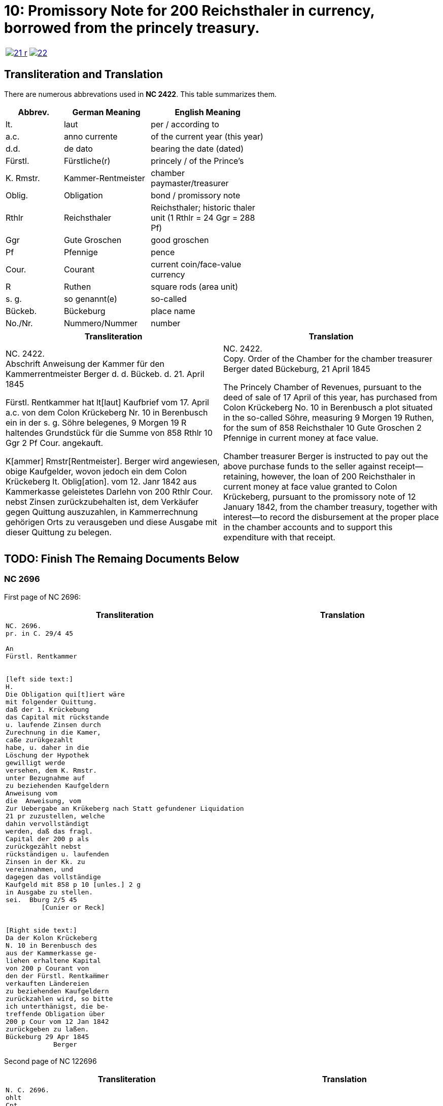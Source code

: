 = 10: Promissory Note for 200 Reichsthaler in currency, borrowed from the princely treasury. 
:page-role: wide

[cols="1a,1a",options="noheader",frame=none,grid=none]
|===
|image::21-r.png[link=self]
|image::22.png[link=self]
|===

== Transliteration and Translation

There are numerous abbrevations used in *NC 2422*. This table summarizes them.

[cols="2,3,4",width="60%",options="header"]
|===
|Abbrev. | German Meaning | English Meaning

|lt. | laut | per / according to
|a.c. | anno currente | of the current year (this year)
|d.d. | de dato | bearing the date (dated)
|Fürstl. | Fürstliche(r) | princely / of the Prince’s
|K. Rmstr. | Kammer-Rentmeister | chamber paymaster/treasurer
|Oblig. | Obligation | bond / promissory note
|Rthlr | Reichsthaler | Reichsthaler; historic thaler unit (1 Rthlr = 24 Ggr = 288 Pf)
|Ggr | Gute Groschen | good groschen
|Pf | Pfennige | pence
|Cour. | Courant | current coin/face-value currency
|R | Ruthen | square rods (area unit)
|s. g. | so genannt(e) | so-called
|Bückeb. | Bückeburg | place name
|No./Nr. | Nummero/Nummer|number
|===

[cols="1a,1a"]
|===
|Transliteration|Translation

|
NC. 2422. +
Abschrift Anweisung der Kammer für den Kammerrentmeister Berger
d. d. Bückeb. d. 21. April 1845

Fürstl. Rentkammer hat lt[laut] Kaufbrief vom 17. April a.c. von dem Colon Krückeberg
Nr. 10 in Berenbusch ein in der s. g. Söhre belegenes, 9 Morgen 19 R haltendes Grundstück
für die Summe von 858 Rthlr 10 Ggr 2 Pf Cour. angekauft.

K[ammer] Rmstr[Rentmeister]. Berger wird angewiesen, obige Kaufgelder, wovon jedoch ein dem Colon Krückeberg
lt. Oblig[ation]. vom 12. Janr 1842 aus Kammerkasse geleistetes Darlehn von 200 Rthlr Cour. nebst
Zinsen zurückzubehalten ist, dem Verkäufer gegen Quittung auszuzahlen, in Kammerrechnung
gehörigen Orts zu verausgeben und diese Ausgabe mit dieser Quittung zu belegen.
|
NC. 2422. +
Copy. Order of the Chamber for the chamber treasurer Berger
dated Bückeburg, 21 April 1845

The Princely Chamber of Revenues, pursuant to the deed of sale of 17 April of this year, has purchased from Colon
Krückeberg No. 10 in Berenbusch a plot situated in the so-called Söhre, measuring 9 Morgen 19 Ruthen, for the sum
of 858 Reichsthaler 10 Gute Groschen 2 Pfennige in current money at face value.

Chamber treasurer Berger is instructed to pay out the above purchase funds to the seller against receipt—retaining,
however, the loan of 200 Reichsthaler in current money at face value granted to Colon Krückeberg, pursuant to the
promissory note of 12 January 1842, from the chamber treasury, together with interest—to record the disbursement at
the proper place in the chamber accounts and to support this expenditure with that receipt.
|===


== TODO: Finish The Remaing Documents Below


=== NC 2696

First page of NC 2696:

[cols="1a,1a"]
|===
|Transliteration|Translation

|
....
NC. 2696.
pr. in C. 29/4 45

An
Fürstl. Rentkammer


[left side text:]
H.
Die Obligation qui[t]iert wäre
mit folgender Quittung.
daß der 1. Krückebung
das Capital mit rückstande
u. laufende Zinsen durch
Zurechnung in die Kamer,
caße zurükgezahlt
habe, u. daher in die
Löschung der Hypothek
gewilligt werde
versehen, dem K. Rmstr.
unter Bezugnahme auf
zu beziehenden Kaufgeldern
Anweisung vom
die  Anweisung, vom
Zur Uebergabe an Krükeberg nach Statt gefundener Liquidation
21 pr zuzustellen, welche
dahin vervollständigt
werden, daß das fragl.
Capital der 200 p als
zurückgezählt nebst
rückständigen u. laufenden
Zinsen in der Kk. zu
vereinnahmen, und
dagegen das vollständige
Kaufgeld mit 858 p 10 [unles.] 2 g
in Ausgabe zu stellen.
sei.  Bburg 2/5 45
         [Cunier or Reck]


[Right side text:]
Da der Kolon Krückeberg
N. 10 in Berenbusch des
aus der Kammerkasse ge-
liehen erhaltene Kapital
von 200 p Courant von
den der Fürstl. Rentkam̅mer
verkauften Ländereien
zu beziehenden Kaufgeldern
zurückzahlen wird, so bitte
ich unterthänigst, die be-
treffende Obligation über
200 p Cour vom 12 Jan 1842
zurückgeben zu laßen.
Bückeburg 29 Apr 1845
            Berger
....
|
|===

Second page of NC 122696

[cols="1a,1a"]
|===
|Transliteration|Translation

|
....
N. C. 2696.
ohlt
Cpt
[Left side text:]
an Kammerrentmeister Berger
dahier.

Probatur.
Eingetragen. Die Stückzinsen
sind v. 12./1 bis 28/4 1845 (3 1/2 Mt.)
2 rt 12 gdr aus Kammerkasse geliehenen
gezählt mit ____ 2 rt 12 gd
Poppelbaum

exp Schöttds
8/5.

                           Die Obligation vom 12.
                           Januar 1842 über die dem Col.
                           Krückeberg Nr. 10 in Berenbusch
                           aus Kammerkasse geliehenen
                           200 x Cour. wird mit Quittung
                           versehen dem p Berger unter
                           Bezugnahme auf die Anweisung
                           vom 21. pr. zur Übergabe an
                           Kruckeberg nach stattgefundener
                           Liquidation) hierneben zugestellt,
                           [struck-through text omitted]
                           Bburg 5. Mai 1845
                             F.p.
                           
                             Spm       L 
                                         verte
                           
// This left margin text appears to be a replacment
// for the remaining text that has been struck-through.
kann cestiren, da
die Verrechnung in neben-
stehender Weise bereits
Fr. der Wahlmeckwart
....
|
|===

Back side of prior page:

[cols="1a,1a"]
|===
|Transliteration|Translation

|
....
          ohld                   
Concept                   
Quittung.                   
                   Da der Colon Krückeberg
                   das in verstehender Obligation
                   vom 12. Januar 1842 verbriefte
exp                Kapital ad 200. r. Cur. nebst
                   rückständigen und laufenden
                   Zinsen durch Zurechnung in die
                   Kammerkasse zurückgezahlt hat,
                   Er wird darüber hiermit zuittirt
                   und in die Löschung der Hypothek
                   gewilligt.
                   Bburg 5. Mai 1845.
                   (L.S.) F. p.

                                     L
....
|
|===
